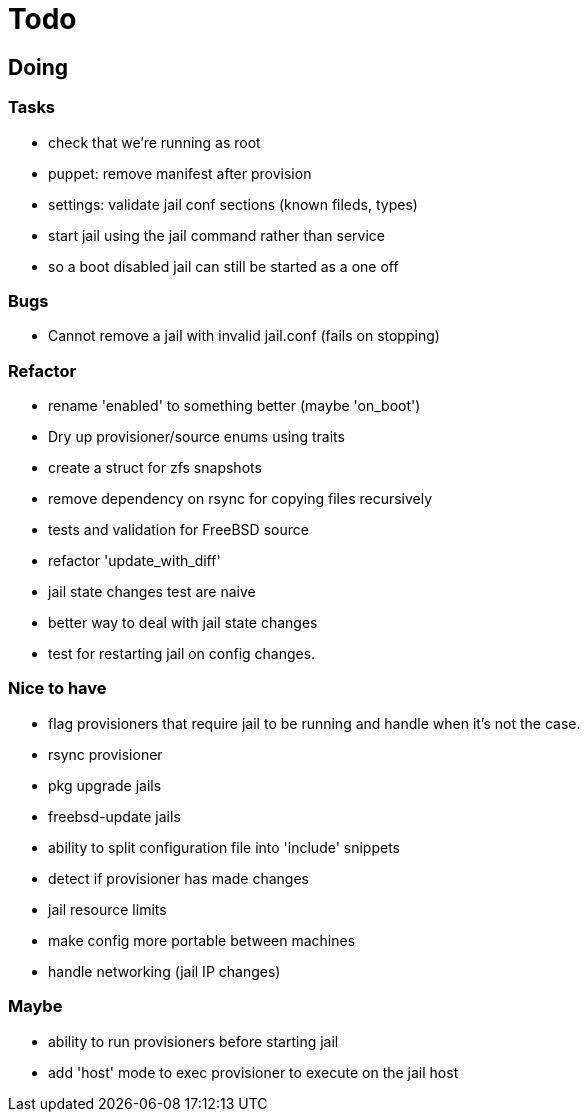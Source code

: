 = Todo

== Doing

=== Tasks

* check that we're running as root
* puppet: remove manifest after provision
* settings: validate jail conf sections (known fileds, types)
* start jail using the jail command rather than service
  * so a boot disabled jail can still be started as a one off

=== Bugs

 * Cannot remove a jail with invalid jail.conf (fails on stopping)

=== Refactor

* rename 'enabled' to something better (maybe 'on_boot')
* Dry up provisioner/source enums using traits
* create a struct for zfs snapshots
* remove dependency on rsync for copying files recursively
* tests and validation for FreeBSD source
* refactor 'update_with_diff'
* jail state changes test are naive
* better way to deal with jail state changes
* test for restarting jail on config changes.

=== Nice to have

* flag provisioners that require jail to be running and handle when it's not the case.
* rsync provisioner
* pkg upgrade jails
* freebsd-update jails
* ability to split configuration file into 'include' snippets
* detect if provisioner has made changes
* jail resource limits
* make config more portable between machines
  * handle networking (jail IP changes)

=== Maybe

* ability to run provisioners before starting jail
* add 'host' mode to exec provisioner to execute on the jail host
